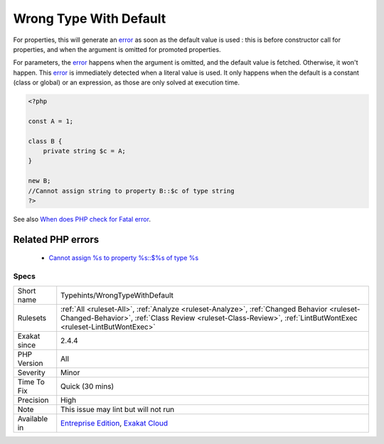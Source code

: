 .. _typehints-wrongtypewithdefault:

.. _wrong-type-with-default:

Wrong Type With Default
+++++++++++++++++++++++

.. meta::
	:description:
		Wrong Type With Default: The default value is not of the declared type.
	:twitter:card: summary_large_image
	:twitter:site: @exakat
	:twitter:title: Wrong Type With Default
	:twitter:description: Wrong Type With Default: The default value is not of the declared type
	:twitter:creator: @exakat
	:twitter:image:src: https://www.exakat.io/wp-content/uploads/2020/06/logo-exakat.png
	:og:image: https://www.exakat.io/wp-content/uploads/2020/06/logo-exakat.png
	:og:title: Wrong Type With Default
	:og:type: article
	:og:description: The default value is not of the declared type
	:og:url: https://exakat.readthedocs.io/en/latest/Reference/Rules/Wrong Type With Default.html
	:og:locale: en
.. raw:: html	<script type="application/ld+json">{"@context":"https:\/\/schema.org","@graph":[{"@type":"WebPage","@id":"https:\/\/php-tips.readthedocs.io\/en\/latest\/Reference\/Rules\/Typehints\/WrongTypeWithDefault.html","url":"https:\/\/php-tips.readthedocs.io\/en\/latest\/Reference\/Rules\/Typehints\/WrongTypeWithDefault.html","name":"Wrong Type With Default","isPartOf":{"@id":"https:\/\/www.exakat.io\/"},"datePublished":"Thu, 23 Jan 2025 14:24:26 +0000","dateModified":"Thu, 23 Jan 2025 14:24:26 +0000","description":"The default value is not of the declared type","inLanguage":"en-US","potentialAction":[{"@type":"ReadAction","target":["https:\/\/exakat.readthedocs.io\/en\/latest\/Wrong Type With Default.html"]}]},{"@type":"WebSite","@id":"https:\/\/www.exakat.io\/","url":"https:\/\/www.exakat.io\/","name":"Exakat","description":"Smart PHP static analysis","inLanguage":"en-US"}]}</script>The default value is not of the declared type. 

For properties, this will generate an `error <https://www.php.net/error>`_ as soon as the default value is used : this is before constructor call for properties, and when the argument is omitted for promoted properties.

For parameters, the `error <https://www.php.net/error>`_ happens when the argument is omitted, and the default value is fetched. Otherwise, it won't happen. 
This `error <https://www.php.net/error>`_ is immediately detected when a literal value is used. It only happens when the default is a constant (class or global) or an expression, as those are only solved at execution time.

.. code-block:: php
   
   <?php
   
   const A = 1;
   
   class B {
       private string $c = A;
   }
   
   new B;
   //Cannot assign string to property B::$c of type string
   ?>

See also `When does PHP check for Fatal error <https://www.exakat.io/en/when-does-php-check-for-fatal-error/>`_.

Related PHP errors 
-------------------

  + `Cannot assign %s to property %s::$%s of type %s <https://php-errors.readthedocs.io/en/latest/messages/cannot-assign-%25s-to-property-%25s%3A%3A%24%25s-of-type-%25s.html>`_




Specs
_____

+--------------+--------------------------------------------------------------------------------------------------------------------------------------------------------------------------------------------------------------+
| Short name   | Typehints/WrongTypeWithDefault                                                                                                                                                                               |
+--------------+--------------------------------------------------------------------------------------------------------------------------------------------------------------------------------------------------------------+
| Rulesets     | :ref:`All <ruleset-All>`, :ref:`Analyze <ruleset-Analyze>`, :ref:`Changed Behavior <ruleset-Changed-Behavior>`, :ref:`Class Review <ruleset-Class-Review>`, :ref:`LintButWontExec <ruleset-LintButWontExec>` |
+--------------+--------------------------------------------------------------------------------------------------------------------------------------------------------------------------------------------------------------+
| Exakat since | 2.4.4                                                                                                                                                                                                        |
+--------------+--------------------------------------------------------------------------------------------------------------------------------------------------------------------------------------------------------------+
| PHP Version  | All                                                                                                                                                                                                          |
+--------------+--------------------------------------------------------------------------------------------------------------------------------------------------------------------------------------------------------------+
| Severity     | Minor                                                                                                                                                                                                        |
+--------------+--------------------------------------------------------------------------------------------------------------------------------------------------------------------------------------------------------------+
| Time To Fix  | Quick (30 mins)                                                                                                                                                                                              |
+--------------+--------------------------------------------------------------------------------------------------------------------------------------------------------------------------------------------------------------+
| Precision    | High                                                                                                                                                                                                         |
+--------------+--------------------------------------------------------------------------------------------------------------------------------------------------------------------------------------------------------------+
| Note         | This issue may lint but will not run                                                                                                                                                                         |
+--------------+--------------------------------------------------------------------------------------------------------------------------------------------------------------------------------------------------------------+
| Available in | `Entreprise Edition <https://www.exakat.io/entreprise-edition>`_, `Exakat Cloud <https://www.exakat.io/exakat-cloud/>`_                                                                                      |
+--------------+--------------------------------------------------------------------------------------------------------------------------------------------------------------------------------------------------------------+


